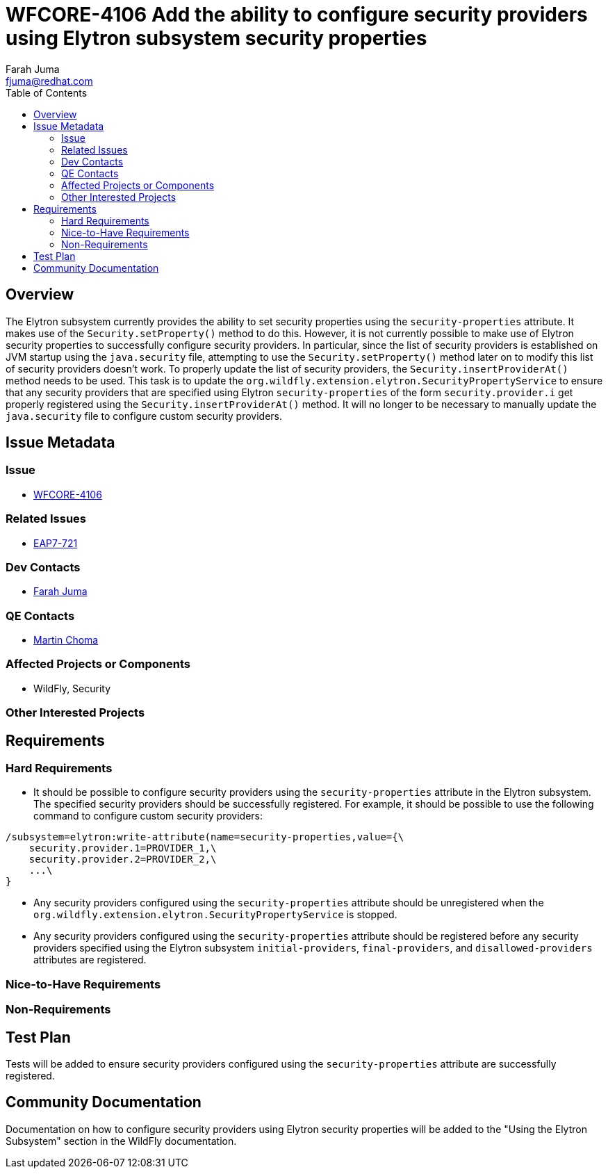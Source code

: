 = WFCORE-4106 Add the ability to configure security providers using Elytron subsystem security properties
:author:            Farah Juma
:email:             fjuma@redhat.com
:toc:               left
:icons:             font
:keywords:          comma,separated,tags
:idprefix:
:idseparator:       -
:issue-base-url:    https://issues.jboss.org/browse

== Overview

The Elytron subsystem currently provides the ability to set security properties using the
`security-properties` attribute. It makes use of the `Security.setProperty()` method to do this.
However, it is not currently possible to make use of Elytron security properties to successfully
configure security providers. In particular, since the list of security providers is established on
JVM startup using the `java.security` file, attempting to use the `Security.setProperty()` method
later on to modify this list of security providers doesn't work. To properly update the list of
security providers, the `Security.insertProviderAt()` method needs to be used. This task is to update
the `org.wildfly.extension.elytron.SecurityPropertyService` to ensure that any security providers
that are specified using Elytron `security-properties` of the form `security.provider.i` get properly
registered using the `Security.insertProviderAt()` method. It will no longer to be necessary to manually
update the `java.security` file to configure custom security providers.

== Issue Metadata

=== Issue

* https://issues.jboss.org/browse/WFCORE-4106[WFCORE-4106]

=== Related Issues

* https://issues.jboss.org/browse/EAP7-721[EAP7-721]

=== Dev Contacts

* mailto:{email}[{author}]

=== QE Contacts

* mailto:mchoma@redhat.com[Martin Choma]

=== Affected Projects or Components

* WildFly, Security

=== Other Interested Projects

== Requirements

=== Hard Requirements

* It should be possible to configure security providers using the `security-properties` attribute in the
  Elytron subsystem. The specified security providers should be successfully registered. For example,
  it should be possible to use the following command to configure custom security providers:

[source,xml]
----
/subsystem=elytron:write-attribute(name=security-properties,value={\
    security.provider.1=PROVIDER_1,\
    security.provider.2=PROVIDER_2,\
    ...\
}
----

* Any security providers configured using the `security-properties` attribute should be unregistered when
  the `org.wildfly.extension.elytron.SecurityPropertyService` is stopped.

* Any security providers configured using the `security-properties` attribute should be registered before
  any security providers specified using the Elytron subsystem `initial-providers`, `final-providers`, and
  `disallowed-providers` attributes are registered.


=== Nice-to-Have Requirements

=== Non-Requirements

== Test Plan

Tests will be added to ensure security providers configured using the `security-properties` attribute are
successfully registered.

== Community Documentation

Documentation on how to configure security providers using Elytron security properties will be added to
the "Using the Elytron Subsystem" section in the WildFly documentation.